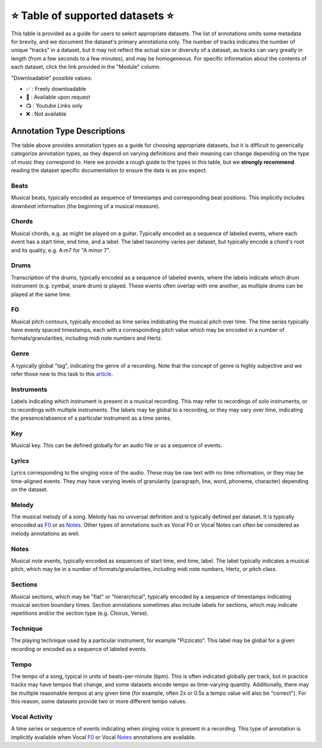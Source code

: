 .. _datasets:

⭐ Table of supported datasets ⭐
=================================

This table is provided as a guide for users to select appropriate datasets. The
list of annotations omits some metadata for brevity, and we document the dataset's
primary annotations only. The number of tracks indicates the number of unique "tracks"
in a dataset, but it may not reflect the actual size or diversity of a dataset,
as tracks can vary greatly in length (from a few seconds to a few minutes),
and may be homogeneous. For specific information about the contents of each dataset,
click the link provided in the "Module" column.

"Downloadable" possible values:

* ✅ : Freely downloadable

* 🔑 : Available upon request

* 📺 : Youtube Links only

* ❌ : Not available


+-------------------+---------------------+---------------------+---------------------------+--------+
| Module            | Name                | Downloadable?       | Annotation Types          | Tracks |
+===================+=====================+=====================+===========================+========+
| beatles_          | | The Beatles       | - audio: ❌         | - :ref:`beats`            | 180    |
|                   | | Dataset           | - annotations: ✅   | - :ref:`sections`         |        |
|                   |                     |                     | - :ref:`key`              |        |
+-------------------+---------------------+---------------------+---------------------------+--------+
| beatport_key_     |  Beatport EDM key   | - audio: ✅         | - global :ref:`key`       | 1486   |
|                   |                     | - annotations: ✅   |                           |        |
+------------------+---------------------+---------------------+---------------------------+--------+
| cante100_        | cante100            | - audio: 🔑         | - :ref:`F0`               | 100    |
|                  |                     | - annotations: ✅   | - :ref:`notes`            |        |
+------------------+---------------------+---------------------+---------------------------+--------+
| dali_             | DALI                | - audio: 📺         | - :ref:`lyrics`           | 5358   |
|                   |                     | - annotations: ✅   | - Vocal :ref:`notes`      |        |
+-------------------+---------------------+---------------------+---------------------------+--------+
| groove_midi_      | | Groove MIDI       | - audio: ✅         | - :ref:`beats`            | 1150   |
|                   | | Dataset           | - midi: ✅          | - :ref:`tempo`            |        |
|                   |                     |                     | - :ref:`drums`            |        |
+-------------------+---------------------+---------------------+---------------------------+--------+
| gtzan_genre_      | Gtzan-Genre         | - audio: ✅         | - :ref:`genre`            | 1000   |
|                   |                     | - annotations: ✅   |                           |        |
+-------------------+---------------------+---------------------+---------------------------+--------+
| giantsteps_tempo_ | | Giantsteps EDM    | - audio: ❌         | - :ref:`genre`            | 664    |
|                   | | tempo Dataset     | - annotations: ✅   | - :ref:`tempo`            |        |
|                   |                     |                     |                           |        |
+-------------------+---------------------+---------------------+---------------------------+--------+
| giantsteps_key_   | Giantsteps EDM key  | - audio: ✅         | - global :ref:`key`       | 500    |
|                   |                     | - annotations: ✅   |                           |        |
+-------------------+---------------------+---------------------+---------------------------+--------+
| guitarset_        | GuitarSet           | - audio: ✅         | - :ref:`beats`            | 360    |
|                   |                     | - annotations: ✅   | - :ref:`chords`           |        |
|                   |                     |                     | - :ref:`key`              |        |
|                   |                     |                     | - :ref:`notes`            |        |
|                   |                     |                     | - :ref:`f0`               |        |
|                   |                     |                     | - :ref:`tempo`            |        |
+-------------------+---------------------+---------------------+---------------------------+--------+
| ikala_            | iKala               | - audio: ❌         | - Vocal :ref:`F0`         | 252    |
|                   |                     | - annotations: ❌   | - :ref:`lyrics`           |        |
+-------------------+---------------------+---------------------+---------------------------+--------+
| maestro_          | MAESTRO             | - audio: ✅         | - Piano :ref:`notes`      | 1282   |
|                   |                     | - annotations: ✅   |                           |        |
+-------------------+---------------------+---------------------+---------------------------+--------+
| medley_solos_db_  | Medley-solos-DB     | - audio: ✅         | - :ref:`instruments`      | 21571  |
|                   |                     | - annotations: ✅   |                           |        |
+-------------------+---------------------+---------------------+---------------------------+--------+
| medleydb_melody_  | | MedleyDB          | - audio: 🔑         | - :ref:`melody` :ref:`f0` | 108    |
|                   | | Melody Subset     | - annotations: ✅   |                           |        |
+-------------------+---------------------+---------------------+---------------------------+--------+
| medleydb_pitch_   | | MedleyDB Pitch    | - audio: 🔑         | - :ref:`f0`               | 103    |
|                   | | Tracking Subset   | - annotations: ✅   | - :ref:`instruments`      |        |
+-------------------+---------------------+---------------------+---------------------------+--------+
| orchset_          | Orchset             | - audio: ✅         | - :ref:`melody` :ref:`f0` | 64     |
|                   |                     | - annotations: ✅   |                           |        |
+-------------------+---------------------+---------------------+---------------------------+--------+
| rwc_classical_    | RWC Classical       | - audio: ❌         | - :ref:`beats`            | 50     |
|                   |                     | - annotations: ✅   | - :ref:`sections`         |        |
+-------------------+---------------------+---------------------+---------------------------+--------+
| rwc_jazz_         | RWC Jazz            | - audio: ❌         | - :ref:`beats`            | 50     |
|                   |                     | - annotations: ✅   | - :ref:`sections`         |        |
+-------------------+---------------------+---------------------+---------------------------+--------+
| rwc_popular_      | RWC Pop             | - audio: ❌         | - :ref:`beats`            | 100    |
|                   |                     | - annotations: ✅   | - :ref:`sections`         |        |
|                   |                     |                     | - :ref:`vocal-activity`   |        |
|                   |                     |                     | - :ref:`chords`           |        |
|                   |                     |                     | - :ref:`tempo`            |        |
+-------------------+---------------------+---------------------+---------------------------+--------+
| salami_           | Salami              | - audio: ❌         | - :ref:`sections`         | 1359   |
|                   |                     | - annotations: ✅   |                           |        |
+-------------------+---------------------+---------------------+---------------------------+--------+
| tinysol_          | TinySOL             | - audio: ✅         | - :ref:`instruments`      | 2913   |
|                   |                     | - annotations: ✅   | - :ref:`technique`        |        |
|                   |                     |                     | - :ref:`notes`            |        |
+-------------------+---------------------+---------------------+---------------------------+--------+


Annotation Type Descriptions
----------------------------
The table above provides annotation types as a guide for choosing appropriate datasets,
but it is difficult to generically categorize annotation types, as they depend on varying
definitions and their meaning can change depending on the type of music they correspond to.
Here we provide a rough guide to the types in this table, but we **strongly recommend** reading
the dataset specific documentation to ensure the data is as you expect.


.. _beats:

Beats
^^^^^
Musical beats, typically encoded as sequence of timestamps and corresponding beat positions.
This implicitly includes *downbeat* information (the beginning of a musical measure).

.. _chords:

Chords
^^^^^^
Musical chords, e.g. as might be played on a guitar. Typically encoded as a sequence of labeled events,
where each event has a start time, end time, and a label. The label taxonomy varies per dataset,
but typically encode a chord's root and its quality, e.g. A:m7 for "A minor 7".

.. _drums:

Drums
^^^^^
Transcription of the drums, typically encoded as a sequence of labeled events, where the labels
indicate which drum instrument (e.g. cymbal, snare drum) is played. These events often overlap with
one another, as multiple drums can be played at the same time.

.. _f0:

F0
^^
Musical pitch contours, typically encoded as time series indidcating the musical pitch over time.
The time series typically have evenly spaced timestamps, each with a correspoinding pitch value
which may be encoded in a number of formats/granularities, including midi note numbers and Hertz.

.. _genre:

Genre
^^^^^
A typically global "tag", indicating the genre of a recording. Note that the concept of genre is highly
subjective and we refer those new to this task to this `article`_.

.. _instruments:

Instruments
^^^^^^^^^^^
Labels indicating which instrument is present in a musical recording. This may refer to recordings of solo
instruments, or to recordings with multiple instruments. The labels may be global to a recording, or they
may vary over time, indicating the presence/absence of a particular instrument as a time series.

.. _key:

Key
^^^
Musical key. This can be defined globally for an audio file or as a sequence of events.


.. _lyrics:

Lyrics
^^^^^^
Lyrics corresponding to the singing voice of the audio. These may be raw text with no time information,
or they may be time-aligned events. They may have varying levels of granularity (paragraph, line, word,
phoneme, character) depending on the dataset.

.. _melody:

Melody
^^^^^^
The musical melody of a song. Melody has no universal definition and is typically defined per dataset.
It is typically enocoded as F0_ or as Notes_. Other types of annotations such as Vocal F0 or Vocal Notes
can often be considered as melody annotations as well.

.. _notes:

Notes
^^^^^
Musical note events, typically encoded as sequences of start time, end time, label. The label typically
indicates a musical pitch, which may be in a number of formats/granularities, including midi note numbers,
Hertz, or pitch class.

.. _sections:

Sections
^^^^^^^^
Musical sections, which may be "flat" or "hierarchical", typically encoded by a sequence of
timestamps indicating musical section boundary times. Section annotations sometimes also
include labels for sections, which may indicate repetitions and/or the section type (e.g. Chorus, Verse).

.. _technique:

Technique
^^^^^^^^^
The playing technique used by a particular instrument, for example "Pizzicato". This label may be global
for a given recording or encoded as a sequence of labeled events.

.. _tempo:

Tempo
^^^^^
The tempo of a song, typical in units of beats-per-minute (bpm). This is often indicated globally per track,
but in practice tracks may have tempos that change, and some datasets encode tempo as time-varying quantity.
Additionally, there may be multiple reasonable tempos at any given time (for example, often 2x or 0.5x a
tempo value will also be "correct"). For this reason, some datasets provide two or more different tempo values.

.. _vocal-activity:

Vocal Activity
^^^^^^^^^^^^^^
A time series or sequence of events indicating when singing voice is present in a recording. This type
of annotation is implicitly available when Vocal F0_ or Vocal Notes_ annotations are available.


.. _article: https://link.springer.com/article/10.1007/s10844-013-0250-y
.. _beatles: https://mirdata.readthedocs.io/en/latest/source/mirdata.html#module-mirdata.beatles
.. _cante100: https://mirdata.readthedocs.io/en/latest/source/mirdata.html#module-mirdata.cante100
.. _beatport_key: https://mirdata.readthedocs.io/en/latest/source/mirdata.html#module-mirdata.beatport_key
.. _dali: https://mirdata.readthedocs.io/en/latest/source/mirdata.html#module-mirdata.dali
.. _giantsteps_tempo: https://mirdata.readthedocs.io/en/latest/source/mirdata.html#module-mirdata.giantsteps_tempo
.. _giantsteps_key: https://mirdata.readthedocs.io/en/latest/source/mirdata.html#module-mirdata._giantsteps_key
.. _groove_midi: https://mirdata.readthedocs.io/en/latest/source/mirdata.html#module-mirdata.groove_midi
.. _gtzan_genre: https://mirdata.readthedocs.io/en/latest/source/mirdata.html#module-mirdata.gtzan_genre
.. _guitarset: https://mirdata.readthedocs.io/en/latest/source/mirdata.html#module-mirdata.guitarset
.. _ikala: https://mirdata.readthedocs.io/en/latest/source/mirdata.html#module-mirdata.ikala
.. _maestro: https://mirdata.readthedocs.io/en/latest/source/mirdata.html#module-mirdata.maestro
.. _medley_solos_db: https://mirdata.readthedocs.io/en/latest/source/mirdata.html#module-mirdata.medley_solos_db
.. _medleydb_melody: https://mirdata.readthedocs.io/en/latest/source/mirdata.html#module-mirdata.medleydb_melody
.. _medleydb_pitch: https://mirdata.readthedocs.io/en/latest/source/mirdata.html#module-mirdata.medleydb_pitch
.. _orchset: https://mirdata.readthedocs.io/en/latest/source/mirdata.html#module-mirdata.orchset
.. _rwc_classical: https://mirdata.readthedocs.io/en/latest/source/mirdata.html#module-mirdata.rwc_classical
.. _rwc_jazz: https://mirdata.readthedocs.io/en/latest/source/mirdata.html#module-mirdata.rwc_jazz
.. _rwc_popular: https://mirdata.readthedocs.io/en/latest/source/mirdata.html#module-mirdata.rwc_popular
.. _salami: https://mirdata.readthedocs.io/en/latest/source/mirdata.html#module-mirdata.salami
.. _tinysol: https://mirdata.readthedocs.io/en/latest/source/mirdata.html#module-mirdata.tinysol




